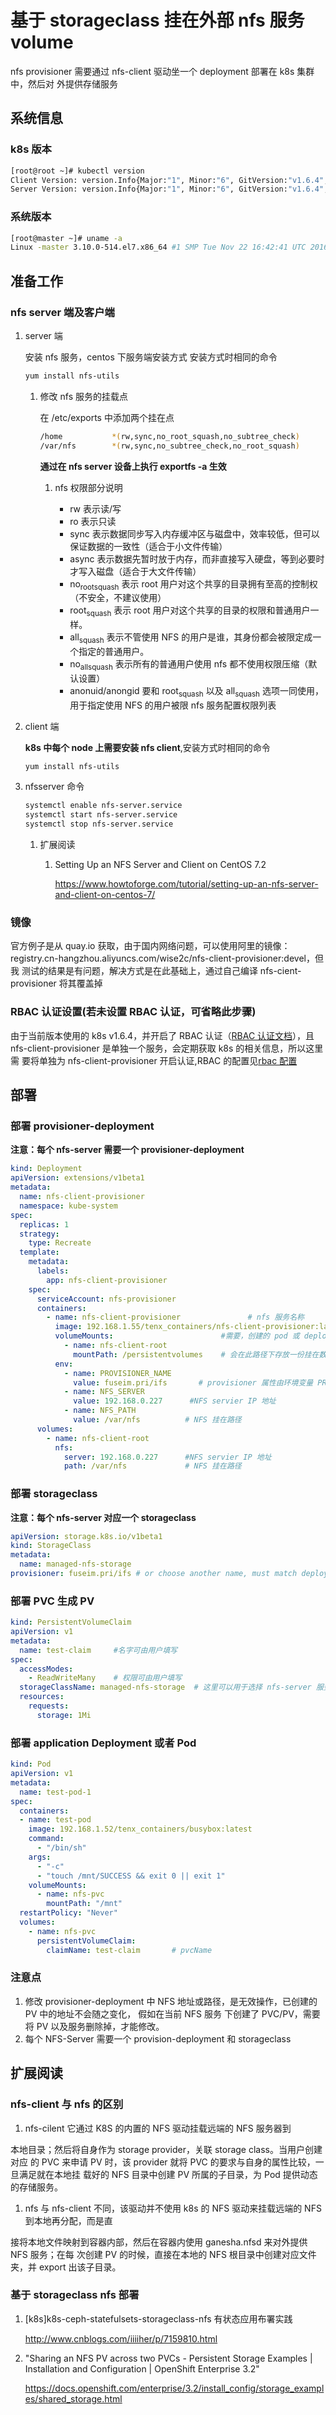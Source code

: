 * 基于 storageclass 挂在外部 nfs 服务 volume
  nfs provisioner  需要通过 nfs-client 驱动坐一个 deployment 部署在 k8s 集群中，然后对
  外提供存储服务
** 系统信息
*** k8s 版本

    #+BEGIN_SRC sh
      [root@root ~]# kubectl version
      Client Version: version.Info{Major:"1", Minor:"6", GitVersion:"v1.6.4", GitCommit:"d6f433224538d4f9ca2f7ae19b252e6fcb66a3ae", GitTreeState:"clean", BuildDate:"2017-05-19T18:44:27Z", GoVersion:"go1.7.5", Compiler:"gc", Platform:"linux/amd64"}
      Server Version: version.Info{Major:"1", Minor:"6", GitVersion:"v1.6.4", GitCommit:"d6f433224538d4f9ca2f7ae19b252e6fcb66a3ae", GitTreeState:"clean", BuildDate:"2017-05-19T18:33:17Z", GoVersion:"go1.7.5", Compiler:"gc", Platform:"linux/amd64"}
    #+END_SRC
*** 系统版本

    #+BEGIN_SRC sh
      [root@master ~]# uname -a
      Linux -master 3.10.0-514.el7.x86_64 #1 SMP Tue Nov 22 16:42:41 UTC 2016 x86_64 x86_64 x86_64 GNU/Linux
    #+END_SRC

** 准备工作

*** nfs server 端及客户端
**** server 端
   安装 nfs 服务，centos 下服务端安装方式
   安装方式时相同的命令
   #+BEGIN_SRC sh
     yum install nfs-utils
   #+END_SRC
***** 修改 nfs 服务的挂载点
      在 /etc/exports 中添加两个挂在点
      #+BEGIN_SRC sh
        /home           *(rw,sync,no_root_squash,no_subtree_check)
        /var/nfs        *(rw,sync,no_subtree_check,no_root_squash)
      #+END_SRC
      *通过在 nfs server 设备上执行 exportfs -a  生效*
******  nfs 权限部分说明
       + rw 表示读/写
       + ro 表示只读
       + sync 表示数据同步写入内存缓冲区与磁盘中，效率较低，但可以保证数据的一致性（适合于小文件传输）
       + async 表示数据先暂时放于内存，而非直接写入硬盘，等到必要时才写入磁盘（适合于大文件传输）
       + no_root_squash 表示 root 用户对这个共享的目录拥有至高的控制权（不安全，不建议使用）
       + root_squash 表示 root 用户对这个共享的目录的权限和普通用户一样。
       + all_squash 表示不管使用 NFS 的用户是谁，其身份都会被限定成一个指定的普通用户。
       + no_all_squash 表示所有的普通用户使用 nfs 都不使用权限压缩（默认设置）
       + anonuid/anongid 要和 root_squash 以及 all_squash 选项一同使用，用于指定使用 NFS 的用户被限 nfs 服务配置权限列表

**** client 端
     *k8s 中每个 node 上需要安装 nfs client*,安装方式时相同的命令
     #+BEGIN_SRC sh
       yum install nfs-utils
     #+END_SRC
**** nfsserver 命令

     #+BEGIN_SRC sh
       systemctl enable nfs-server.service
       systemctl start nfs-server.service
       systemctl stop nfs-server.service
     #+END_SRC


***** 扩展阅读
****** Setting Up an NFS Server and Client on CentOS 7.2
 	   https://www.howtoforge.com/tutorial/setting-up-an-nfs-server-and-client-on-centos-7/

*** 镜像
    官方例子是从 quay.io 获取，由于国内网络问题，可以使用阿里的镜像：
    registry.cn-hangzhou.aliyuncs.com/wise2c/nfs-client-provisioner:devel，但我
    测试的结果是有问题，解决方式是在此基础上，通过自己编译 nfs-cient-provisioner
    将其覆盖掉
*** RBAC 认证设置(若未设置 RBAC 认证，可省略此步骤)
    由于当前版本使用的 k8s v1.6.4，并开启了 RBAC 认证（[[https://kubernetes.io/docs/admin/authorization/rbac/][RBAC 认证文档]]），且
    nfs-client-provisioner 是单独一个服务，会定期获取 k8s 的相关信息，所以这里需
    要将单独为 nfs-client-provisioner 开启认证,RBAC 的配置见[[file:deploy/auth/readme.org][rbac 配置]]

** 部署
*** 部署 provisioner-deployment
     *注意：每个 nfs-server 需要一个 provisioner-deployment*
    #+BEGIN_SRC yaml
      kind: Deployment
      apiVersion: extensions/v1beta1
      metadata:
        name: nfs-client-provisioner
        namespace: kube-system
      spec:
        replicas: 1
        strategy:
          type: Recreate
        template:
          metadata:
            labels:
              app: nfs-client-provisioner
          spec:
            serviceAccount: nfs-provisioner
            containers:
              - name: nfs-client-provisioner               # nfs 服务名称
                image: 192.168.1.55/tenx_containers/nfs-client-provisioner:latest
                volumeMounts:                        #需要，创建的 pod 或 deployment 需要
                  - name: nfs-client-root
                    mountPath: /persistentvolumes    # 会在此路径下存放一份挂在数据
                env:
                  - name: PROVISIONER_NAME
                    value: fuseim.pri/ifs       # provisioner 属性由环境变量 PROVISIONER_NAME 提供
                  - name: NFS_SERVER
                    value: 192.168.0.227      #NFS servier IP 地址
                  - name: NFS_PATH
                    value: /var/nfs          # NFS 挂在路径
            volumes:
              - name: nfs-client-root
                nfs:
                  server: 192.168.0.227      #NFS servier IP 地址
                  path: /var/nfs             # NFS 挂在路径
    #+END_SRC
*** 部署 storageclass
    *注意：每个 nfs-server 对应一个 storageclass*
    #+BEGIN_SRC yaml
      apiVersion: storage.k8s.io/v1beta1
      kind: StorageClass
      metadata:
        name: managed-nfs-storage
      provisioner: fuseim.pri/ifs # or choose another name, must match deployment's env PROVISIONER_NAME'
    #+END_SRC
*** 部署 PVC 生成 PV

    #+BEGIN_SRC yaml
      kind: PersistentVolumeClaim
      apiVersion: v1
      metadata:
        name: test-claim     #名字可由用户填写
      spec:
        accessModes:
          - ReadWriteMany    # 权限可由用户填写
        storageClassName: managed-nfs-storage  # 这里可以用于选择 nfs-server 服务名称
        resources:
          requests:
            storage: 1Mi

    #+END_SRC

*** 部署 application Deployment 或者 Pod

    #+BEGIN_SRC yaml
      kind: Pod
      apiVersion: v1
      metadata:
        name: test-pod-1
      spec:
        containers:
        - name: test-pod
          image: 192.168.1.52/tenx_containers/busybox:latest
          command:
            - "/bin/sh"
          args:
            - "-c"
            - "touch /mnt/SUCCESS && exit 0 || exit 1"
          volumeMounts:
            - name: nfs-pvc
              mountPath: "/mnt"
        restartPolicy: "Never"
        volumes:
          - name: nfs-pvc
            persistentVolumeClaim:
              claimName: test-claim       # pvcName
    #+END_SRC


*** 注意点
    1. 修改 provisioner-deployment 中 NFS 地址或路径，是无效操作，已创建的 PV 中的地址不会随之变化，
       假如在当前 NFS 服务 下创建了 PVC/PV，需要将 PV 以及服务删除掉，才能修改。
    2. 每个 NFS-Server 需要一个 provision-deployment 和 storageclass

** 扩展阅读
*** nfs-client 与 nfs 的区别
    1. nfs-cilent 它通过 K8S 的内置的 NFS 驱动挂载远端的 NFS 服务器到
    本地目录；然后将自身作为 storage provider，关联 storage class。当用户创建对应
    的 PVC 来申请 PV 时，该 provider 就将 PVC 的要求与自身的属性比较，一旦满足就在本地挂
    载好的 NFS 目录中创建 PV 所属的子目录，为 Pod 提供动态的存储服务。

    2. nfs 与 nfs-client 不同，该驱动并不使用 k8s 的 NFS 驱动来挂载远端的 NFS 到本地再分配，而是直
  接将本地文件映射到容器内部，然后在容器内使用 ganesha.nfsd 来对外提供 NFS 服务；在每
  次创建 PV 的时候，直接在本地的 NFS 根目录中创建对应文件夹，并 export 出该子目录。
*** 基于 storageclass nfs 部署
**** [k8s]k8s-ceph-statefulsets-storageclass-nfs 有状态应用布署实践
 	   http://www.cnblogs.com/iiiiher/p/7159810.html
**** "Sharing an NFS PV across two PVCs - Persistent Storage Examples | Installation and Configuration | OpenShift Enterprise 3.2"
 	   https://docs.openshift.com/enterprise/3.2/install_config/storage_examples/shared_storage.html
